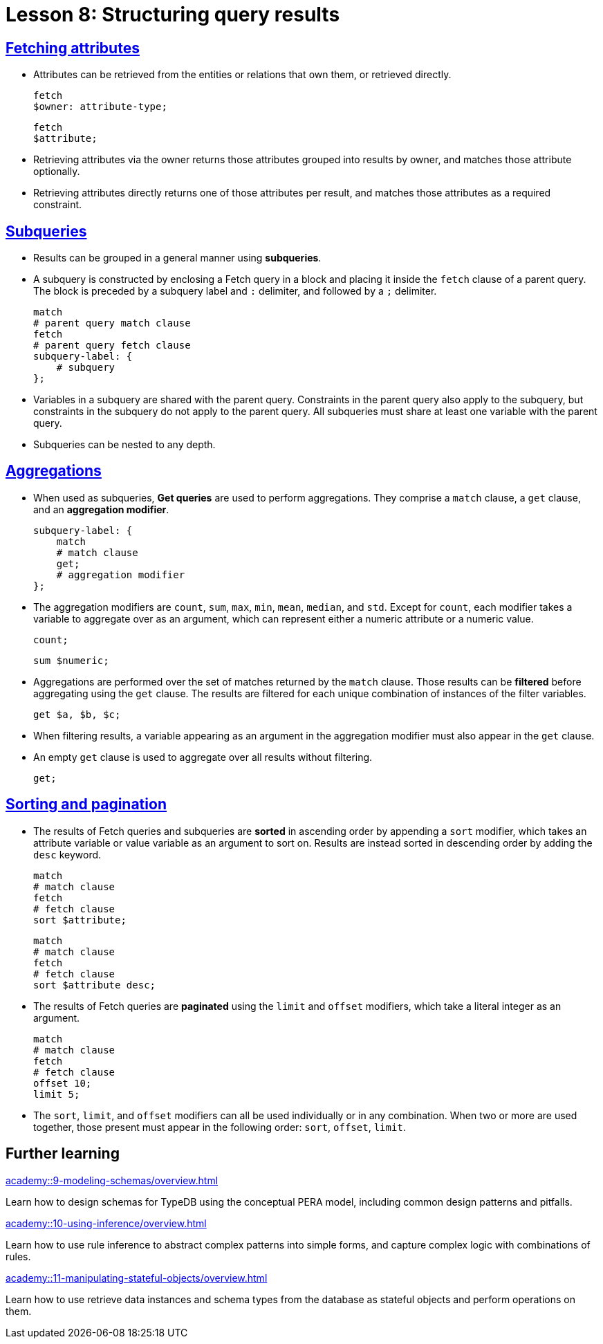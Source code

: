 = Lesson 8: Structuring query results

== xref:academy::8-structuring-query-results/8.1-fetching-attributes.adoc[Fetching attributes]

* Attributes can be retrieved from the entities or relations that own them, or retrieved directly.
+
[,typeql]
----
fetch
$owner: attribute-type;
----
+
[,typeql]
----
fetch
$attribute;
----
* Retrieving attributes via the owner returns those attributes grouped into results by owner, and matches those attribute optionally.
* Retrieving attributes directly returns one of those attributes per result, and matches those attributes as a required constraint.

== xref:academy::8-structuring-query-results/8.2-subqueries.adoc[Subqueries]

* Results can be grouped in a general manner using *subqueries*.
* A subquery is constructed by enclosing a Fetch query in a block and placing it inside the `fetch` clause of a parent query. The block is preceded by a subquery label and `:` delimiter, and followed by a `;` delimiter.
+
[,typeql]
----
match
# parent query match clause
fetch
# parent query fetch clause
subquery-label: {
    # subquery
};
----
* Variables in a subquery are shared with the parent query. Constraints in the parent query also apply to the subquery, but constraints in the subquery do not apply to the parent query. All subqueries must share at least one variable with the parent query.
* Subqueries can be nested to any depth.

== xref:academy::8-structuring-query-results/8.3-aggregations.adoc[Aggregations]

* When used as subqueries, *Get queries* are used to perform aggregations. They comprise a `match` clause, a `get` clause, and an *aggregation modifier*.
+
[,typeql]
----
subquery-label: {
    match
    # match clause
    get;
    # aggregation modifier
};
----
* The aggregation modifiers are `count`, `sum`, `max`, `min`, `mean`, `median`, and `std`. Except for `count`, each modifier takes a variable to aggregate over as an argument, which can represent either a numeric attribute or a numeric value.
+
[,typeql]
----
count;
----
+
[,typeql]
----
sum $numeric;
----
* Aggregations are performed over the set of matches returned by the `match` clause. Those results can be *filtered* before aggregating using the `get` clause. The results are filtered for each unique combination of instances of the filter variables.
+
[,typeql]
----
get $a, $b, $c;
----
* When filtering results, a variable appearing as an argument in the aggregation modifier must also appear in the `get` clause.
* An empty `get` clause is used to aggregate over all results without filtering.
+
[,typeql]
----
get;
----

== xref:academy::8-structuring-query-results/8.4-sorting-and-pagination.adoc[Sorting and pagination]

* The results of Fetch queries and subqueries are *sorted* in ascending order by appending a `sort` modifier, which takes an attribute variable or value variable as an argument to sort on. Results are instead sorted in descending order by adding the `desc` keyword.
+
[,typeql]
----
match
# match clause
fetch
# fetch clause
sort $attribute;
----
+
[,typeql]
----
match
# match clause
fetch
# fetch clause
sort $attribute desc;
----
* The results of Fetch queries are *paginated* using the `limit` and `offset` modifiers, which take a literal integer as an argument.
+
[,typeql]
----
match
# match clause
fetch
# fetch clause
offset 10;
limit 5;
----
* The `sort`, `limit`, and `offset` modifiers can all be used individually or in any combination. When two or more are used together, those present must appear in the following order: `sort`, `offset`, `limit`.

== Further learning

[cols-3]
--
.xref:academy::9-modeling-schemas/overview.adoc[]
[.clickable]
****
Learn how to design schemas for TypeDB using the conceptual PERA model, including common design patterns and pitfalls.
****

.xref:academy::10-using-inference/overview.adoc[]
[.clickable]
****
Learn how to use rule inference to abstract complex patterns into simple forms, and capture complex logic with combinations of rules.
****

.xref:academy::11-manipulating-stateful-objects/overview.adoc[]
[.clickable]
****
Learn how to use retrieve data instances and schema types from the database as stateful objects and perform operations on them.
****
--
